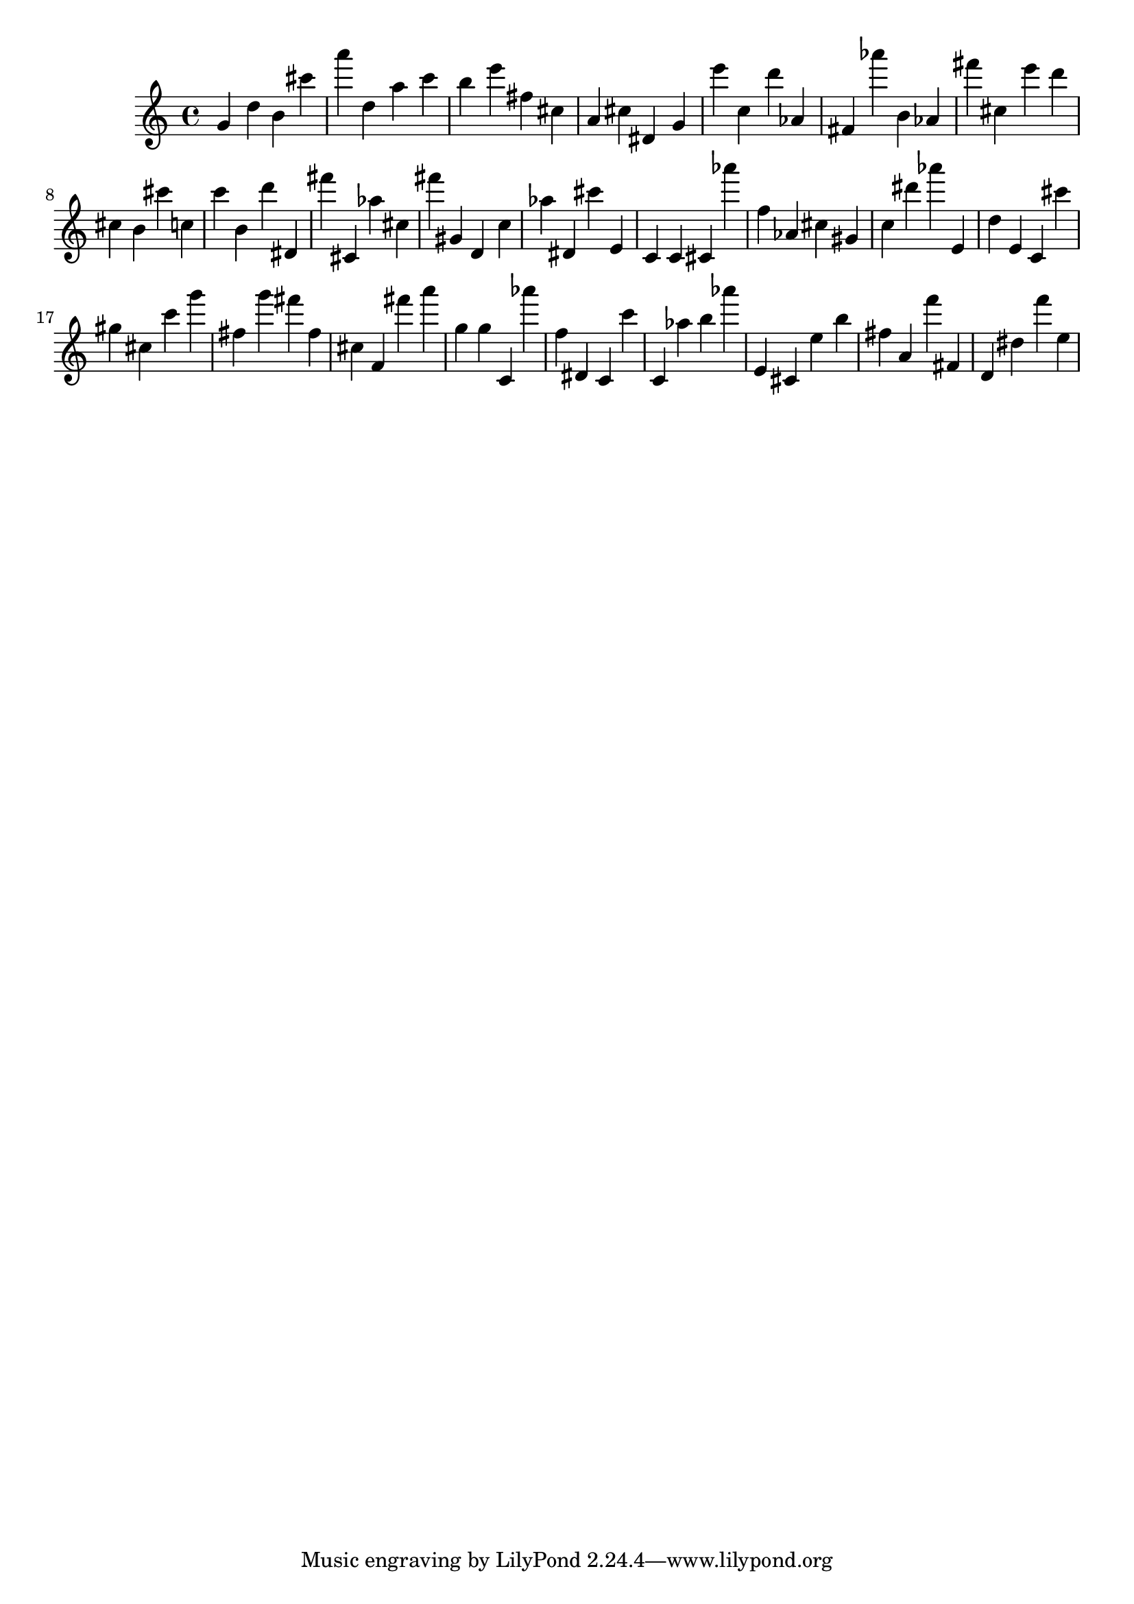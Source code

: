 \version "2.18.2"

\score {

{

\clef treble
g' d'' b' cis''' a''' d'' a'' c''' b'' e''' fis'' cis'' a' cis'' dis' g' e''' c'' d''' as' fis' as''' b' as' fis''' cis'' e''' d''' cis'' b' cis''' c'' c''' b' d''' dis' fis''' cis' as'' cis'' fis''' gis' d' c'' as'' dis' cis''' e' c' c' cis' as''' f'' as' cis'' gis' c'' dis''' as''' e' d'' e' c' cis''' gis'' cis'' c''' g''' fis'' g''' fis''' fis'' cis'' f' fis''' a''' g'' g'' c' as''' f'' dis' c' c''' c' as'' b'' as''' e' cis' e'' b'' fis'' a' f''' fis' d' dis'' f''' e'' 
}

 \midi { }
 \layout { }
}